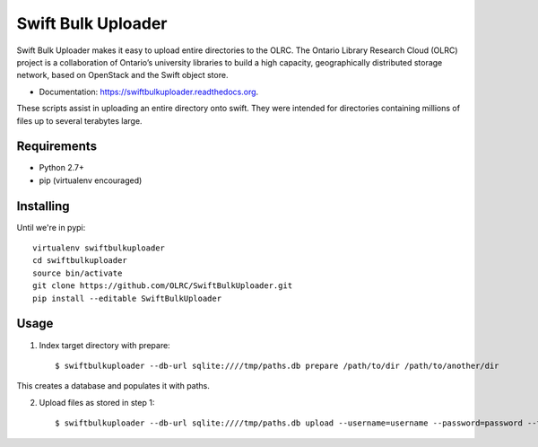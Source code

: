 ===============================
Swift Bulk Uploader
===============================

.. image:: https://img.shields.io/travis/OLRC/swiftbulkuploader.svg
        :target: https://travis-ci.org/OLRC/swiftbulkuploader

.. image:: https://img.shields.io/pypi/v/swiftbulkuploader.svg
        :target: https://pypi.python.org/pypi/swiftbulkuploader


Swift Bulk Uploader makes it easy to upload entire directories to the OLRC. The Ontario Library Research Cloud (OLRC) project is a collaboration of Ontario’s university libraries to build a high capacity, geographically distributed storage network, based on OpenStack and the Swift object store.

* Documentation: https://swiftbulkuploader.readthedocs.org.

These scripts assist in uploading an entire directory onto swift. They were intended for directories containing millions of files up to several terabytes large.

*******************
Requirements
*******************

* Python 2.7+
* pip (virtualenv encouraged)

*******************
Installing
*******************

Until we're in pypi::

    virtualenv swiftbulkuploader
    cd swiftbulkuploader
    source bin/activate
    git clone https://github.com/OLRC/SwiftBulkUploader.git
    pip install --editable SwiftBulkUploader

*******************
Usage
*******************

1. Index target directory with prepare::

    $ swiftbulkuploader --db-url sqlite:////tmp/paths.db prepare /path/to/dir /path/to/another/dir

This creates a database and populates it with paths.

2. Upload files as stored in step 1::

    $ swiftbulkuploader --db-url sqlite:////tmp/paths.db upload --username=username --password=password --tenant-name=tenant --auth-url=url containername

